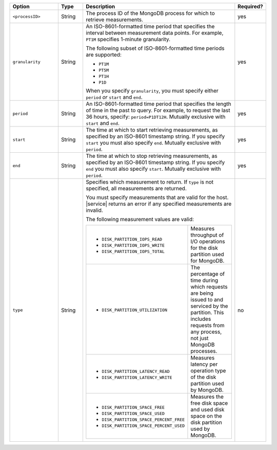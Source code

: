 .. list-table::
   :header-rows: 1
   :widths: 20 10 60 10

   * - Option
     - Type
     - Description
     - Required?

   * - ``<processID>``
     - String
     - The process ID of the MongoDB process for which to retrieve
       measurements.
     - yes

   * - ``granularity``
     - String
     - An ISO-8601-formatted time period that specifies the interval
       between measurement data points. For example, ``PT1M`` specifies
       1-minute granularity.
   
       The following subset of ISO-8601-formatted time periods are 
       supported:
   
       - ``PT1M``
       - ``PT5M``
       - ``PT1H``
       - ``P1D``
   
       When you specify ``granularity``, you must specify either ``period``
       *or* ``start`` and ``end``.
     - yes
   
   * - ``period``
     - String
     - An ISO-8601-formatted time period that specifies the length of time in
       the past to query. For example, to request the last 36 hours, specify:
       ``period=P1DT12H``. Mutually exclusive with ``start`` and ``end``.
     - yes
   
   * - ``start``
     - String
     - The time at which to start retrieving measurements, as specified by an
       ISO-8601 timestamp string. If you specify ``start`` you must also
       specify ``end``. Mutually exclusive with ``period``.
     - yes
   
   * - ``end``
     - String
     - The time at which to stop retrieving measurements, as specified by an
       ISO-8601 timestamp string. If you specify ``end`` you must also
       specify ``start``. Mutually exclusive with ``period``.
     - yes
   
   * - ``type``
     - String
     - Specifies which measurement to return. If ``type`` is not specified, all
       measurements are returned.
   
       You must specify measurements that are valid for the host. |service|
       returns an error if any specified measurements are invalid.
   
       The following measurement values are valid:
   
       .. list-table::
   
          * - - ``DISK_PARTITION_IOPS_READ``
              - ``DISK_PARTITION_IOPS_WRITE``
              - ``DISK_PARTITION_IOPS_TOTAL``
          
            - Measures throughput of I/O operations for the disk partition used for
              MongoDB.
          
          * - - ``DISK_PARTITION_UTILIZATION``
          
            - The percentage of time during which requests are being issued to and
              serviced by the partition. This includes requests from any process, not
              just MongoDB processes.
          
          * - - ``DISK_PARTITION_LATENCY_READ``
              - ``DISK_PARTITION_LATENCY_WRITE``
          
            - Measures latency per operation type of the disk partition used by
              MongoDB.
          
          * - - ``DISK_PARTITION_SPACE_FREE``
              - ``DISK_PARTITION_SPACE_USED``
              - ``DISK_PARTITION_SPACE_PERCENT_FREE``
              - ``DISK_PARTITION_SPACE_PERCENT_USED``
          
            - Measures the free disk space and used disk space on the disk partition
              used by MongoDB.
     - no
   